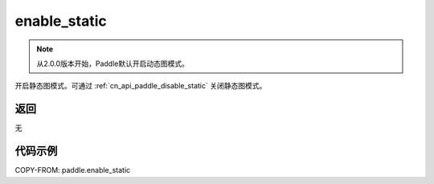 .. _cn_api_paddle_enable_static:

enable_static
-------------------------------

.. py:function:: paddle.enable_static()

.. note::
    从2.0.0版本开始，Paddle默认开启动态图模式。

开启静态图模式。可通过 :ref:`cn_api_paddle_disable_static` 关闭静态图模式。


返回
::::::::::::
无

代码示例
::::::::::::

COPY-FROM: paddle.enable_static

